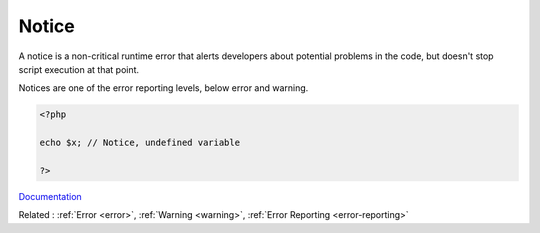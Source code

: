 .. _notice:
.. meta::
	:description:
		Notice: A notice is a non-critical runtime error that alerts developers about potential problems in the code, but doesn't stop script execution at that point.
	:twitter:card: summary_large_image
	:twitter:site: @exakat
	:twitter:title: Notice
	:twitter:description: Notice: A notice is a non-critical runtime error that alerts developers about potential problems in the code, but doesn't stop script execution at that point
	:twitter:creator: @exakat
	:twitter:image:src: https://php-dictionary.readthedocs.io/en/latest/_static/logo.png
	:og:image: https://php-dictionary.readthedocs.io/en/latest/_static/logo.png
	:og:title: Notice
	:og:type: article
	:og:description: A notice is a non-critical runtime error that alerts developers about potential problems in the code, but doesn't stop script execution at that point
	:og:url: https://php-dictionary.readthedocs.io/en/latest/dictionary/notice.ini.html
	:og:locale: en
.. raw:: html

	<script type="application/ld+json">{"@context":"https:\/\/schema.org","@graph":[{"@type":"WebPage","@id":"https:\/\/php-dictionary.readthedocs.io\/en\/latest\/tips\/debug_zval_dump.html","url":"https:\/\/php-dictionary.readthedocs.io\/en\/latest\/tips\/debug_zval_dump.html","name":"Notice","isPartOf":{"@id":"https:\/\/www.exakat.io\/"},"datePublished":"Sat, 28 Jun 2025 14:29:31 +0000","dateModified":"Sat, 28 Jun 2025 14:29:31 +0000","description":"A notice is a non-critical runtime error that alerts developers about potential problems in the code, but doesn't stop script execution at that point","inLanguage":"en-US","potentialAction":[{"@type":"ReadAction","target":["https:\/\/php-dictionary.readthedocs.io\/en\/latest\/dictionary\/Notice.html"]}]},{"@type":"WebSite","@id":"https:\/\/www.exakat.io\/","url":"https:\/\/www.exakat.io\/","name":"Exakat","description":"Smart PHP static analysis","inLanguage":"en-US"}]}</script>


Notice
------

A notice is a non-critical runtime error that alerts developers about potential problems in the code, but doesn't stop script execution at that point.

Notices are one of the error reporting levels, below error and warning.


.. code-block:: php
   
   <?php
   
   echo $x; // Notice, undefined variable
   
   ?>


`Documentation <https://www.php.net/manual/en/errorfunc.constants.php>`__

Related : :ref:`Error <error>`, :ref:`Warning <warning>`, :ref:`Error Reporting <error-reporting>`

